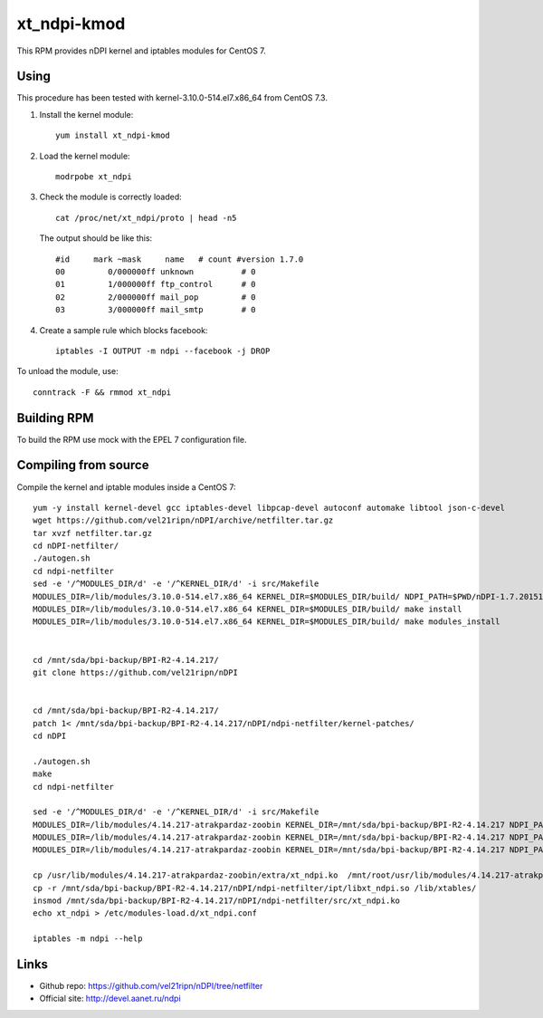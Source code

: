 xt_ndpi-kmod
============

This RPM provides nDPI kernel and iptables modules for CentOS 7.

Using
-----

This procedure has been tested with kernel-3.10.0-514.el7.x86_64 from CentOS 7.3.

1. Install the kernel module::

     yum install xt_ndpi-kmod

2. Load the kernel module: ::

     modrpobe xt_ndpi

3. Check the module is correctly loaded: ::

     cat /proc/net/xt_ndpi/proto | head -n5

   The output should be like this: ::

     #id     mark ~mask     name   # count #version 1.7.0
     00         0/000000ff unknown          # 0
     01         1/000000ff ftp_control      # 0
     02         2/000000ff mail_pop         # 0
     03         3/000000ff mail_smtp        # 0

4. Create a sample rule which blocks facebook: ::

     iptables -I OUTPUT -m ndpi --facebook -j DROP
 

To unload the module, use: ::

    conntrack -F && rmmod xt_ndpi


Building RPM
------------

To build the RPM use mock with the EPEL 7 configuration file.

Compiling from source
---------------------

Compile the kernel and iptable modules inside a CentOS 7: ::

  yum -y install kernel-devel gcc iptables-devel libpcap-devel autoconf automake libtool json-c-devel
  wget https://github.com/vel21ripn/nDPI/archive/netfilter.tar.gz
  tar xvzf netfilter.tar.gz
  cd nDPI-netfilter/
  ./autogen.sh
  cd ndpi-netfilter
  sed -e '/^MODULES_DIR/d' -e '/^KERNEL_DIR/d' -i src/Makefile
  MODULES_DIR=/lib/modules/3.10.0-514.el7.x86_64 KERNEL_DIR=$MODULES_DIR/build/ NDPI_PATH=$PWD/nDPI-1.7.20151023 make
  MODULES_DIR=/lib/modules/3.10.0-514.el7.x86_64 KERNEL_DIR=$MODULES_DIR/build/ make install
  MODULES_DIR=/lib/modules/3.10.0-514.el7.x86_64 KERNEL_DIR=$MODULES_DIR/build/ make modules_install
  
  
  cd /mnt/sda/bpi-backup/BPI-R2-4.14.217/
  git clone https://github.com/vel21ripn/nDPI
  
  
  cd /mnt/sda/bpi-backup/BPI-R2-4.14.217/
  patch 1< /mnt/sda/bpi-backup/BPI-R2-4.14.217/nDPI/ndpi-netfilter/kernel-patches/
  cd nDPI
  
  ./autogen.sh 
  make
  cd ndpi-netfilter
  
  sed -e '/^MODULES_DIR/d' -e '/^KERNEL_DIR/d' -i src/Makefile
  MODULES_DIR=/lib/modules/4.14.217-atrakpardaz-zoobin KERNEL_DIR=/mnt/sda/bpi-backup/BPI-R2-4.14.217 NDPI_PATH=/mnt/sda/bpi-backup/BPI-R2-4.14.217/nDPI make
  MODULES_DIR=/lib/modules/4.14.217-atrakpardaz-zoobin KERNEL_DIR=/mnt/sda/bpi-backup/BPI-R2-4.14.217 NDPI_PATH=/mnt/sda/bpi-backup/BPI-R2-4.14.217/nDPI make install
  MODULES_DIR=/lib/modules/4.14.217-atrakpardaz-zoobin KERNEL_DIR=/mnt/sda/bpi-backup/BPI-R2-4.14.217 NDPI_PATH=/mnt/sda/bpi-backup/BPI-R2-4.14.217/nDPI make modules_install  
  
  cp /usr/lib/modules/4.14.217-atrakpardaz-zoobin/extra/xt_ndpi.ko  /mnt/root/usr/lib/modules/4.14.217-atrakpardaz-zoobin/extra/
  cp -r /mnt/sda/bpi-backup/BPI-R2-4.14.217/nDPI/ndpi-netfilter/ipt/libxt_ndpi.so /lib/xtables/
  insmod /mnt/sda/bpi-backup/BPI-R2-4.14.217/nDPI/ndpi-netfilter/src/xt_ndpi.ko
  echo xt_ndpi > /etc/modules-load.d/xt_ndpi.conf
  
  iptables -m ndpi --help
  
Links
-----

- Github repo: https://github.com/vel21ripn/nDPI/tree/netfilter
- Official site: http://devel.aanet.ru/ndpi

